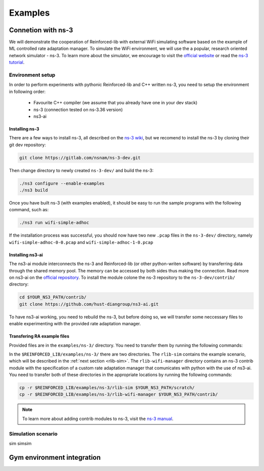.. _examples_page:

########
Examples
########


*******************
Connetion with ns-3
*******************

We will demonstrate the cooperation of Reinforced-lib with external WiFi simulating software based on the example of
ML controlled rate adaptation manager. To simulate the WiFi environment, we will use the a popular, research oriented
network simulator - ns-3. To learn more about the simulator, we encourage to visit the
`official website <https://www.nsnam.org/>`_ or read the
`ns-3 tutorial <https://www.nsnam.org/docs/release/3.36/tutorial/html/index.html>`_.


Environment setup
=================

In order to perform experiments with pythonic Reinforced-lib and C++ written ns-3, you need to setup the environment in
following order:

  * Favourite C++ compiler (we assume that you already have one in your dev stack)
  * ns-3 (connection tested on ns-3.36 version)
  * ns3-ai


Installing ns-3
---------------

There are a few ways to install ns-3, all described on the `ns-3 wiki <https://www.nsnam.org/wiki/Installation>`_,
but we recomend to install the ns-3 by cloning their git dev repository:

.. code-block:: bash

    git clone https://gitlab.com/nsnam/ns-3-dev.git

Then change directory to newly created ``ns-3-dev/`` and build the ns-3:

.. code-block:: bash

    ./ns3 configure --enable-examples
    ./ns3 build

Once you have built ns-3 (with examples enabled), it should be easy to run the sample programs with the following command,
such as:

.. code-block:: bash

    ./ns3 run wifi-simple-adhoc

If the installation process was successful, you should now have two new ``.pcap`` files in the ``ns-3-dev/`` directory, namely
``wifi-simple-adhoc-0-0.pcap`` and ``wifi-simple-adhoc-1-0.pcap``


Installing ns3-ai
-----------------

The ns3-ai module interconnects the ns-3 and Reinforced-lib (or other python-writen software) by transferring data through
the shared memory pool. The memory can be accessed by both sides thus making the connection. Read more on ns3-ai on the
`official repository <https://github.com/hust-diangroup/ns3-ai>`_. To install the module colone the ns-3 repository to the
``ns-3-dev/contrib/`` directory:

.. code-block:: bash

    cd $YOUR_NS3_PATH/contrib/
    git clone https://github.com/hust-diangroup/ns3-ai.git

To have ns3-ai working, you need to rebuild the ns-3, but before doing so, we will transfer some neccessary files to
enable experimenting with the provided rate adaptation manager.


Transfering RA example files
----------------------------

Provided files are in the ``examples/ns-3/`` directory. You need to transfer them by running the following commands:

In the ``$REINFORCED_LIB/examples/ns-3/`` there are two directories. The ``rlib-sim`` contains the
example scenario, which will be described in the :ref:`next section <rlib-sim>`. The ``rlib-wifi-manager`` directory
contains an ns-3 contrib module with the specification of a custom rate adaptation manager that comunicates with python
with the use of ns3-ai. You need to transfer both of these directories in the appropriate locations by running the
following commands:

.. code-block:: bash

    cp -r $REINFORCED_LIB/examples/ns-3/rlib-sim $YOUR_NS3_PATH/scratch/
    cp -r $REINFORCED_LIB/examples/ns-3/rlib-wifi-manager $YOUR_NS3_PATH/contrib/

.. note::
    To learn more about adding contrib modules to ns-3, visit
    the `ns-3 manual <https://www.nsnam.org/docs/manual/html/new-modules.html>`_.


.. _rlib-sim:

Simulation scenario
===================

sim simsim


***************************
Gym environment integration
***************************
